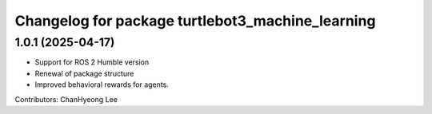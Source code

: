 ^^^^^^^^^^^^^^^^^^^^^^^^^^^^^^^^^^^^^^^^^^^^^^^^^
Changelog for package turtlebot3_machine_learning
^^^^^^^^^^^^^^^^^^^^^^^^^^^^^^^^^^^^^^^^^^^^^^^^^

1.0.1 (2025-04-17)
------------------
* Support for ROS 2 Humble version
* Renewal of package structure
* Improved behavioral rewards for agents.
Contributors: ChanHyeong Lee
